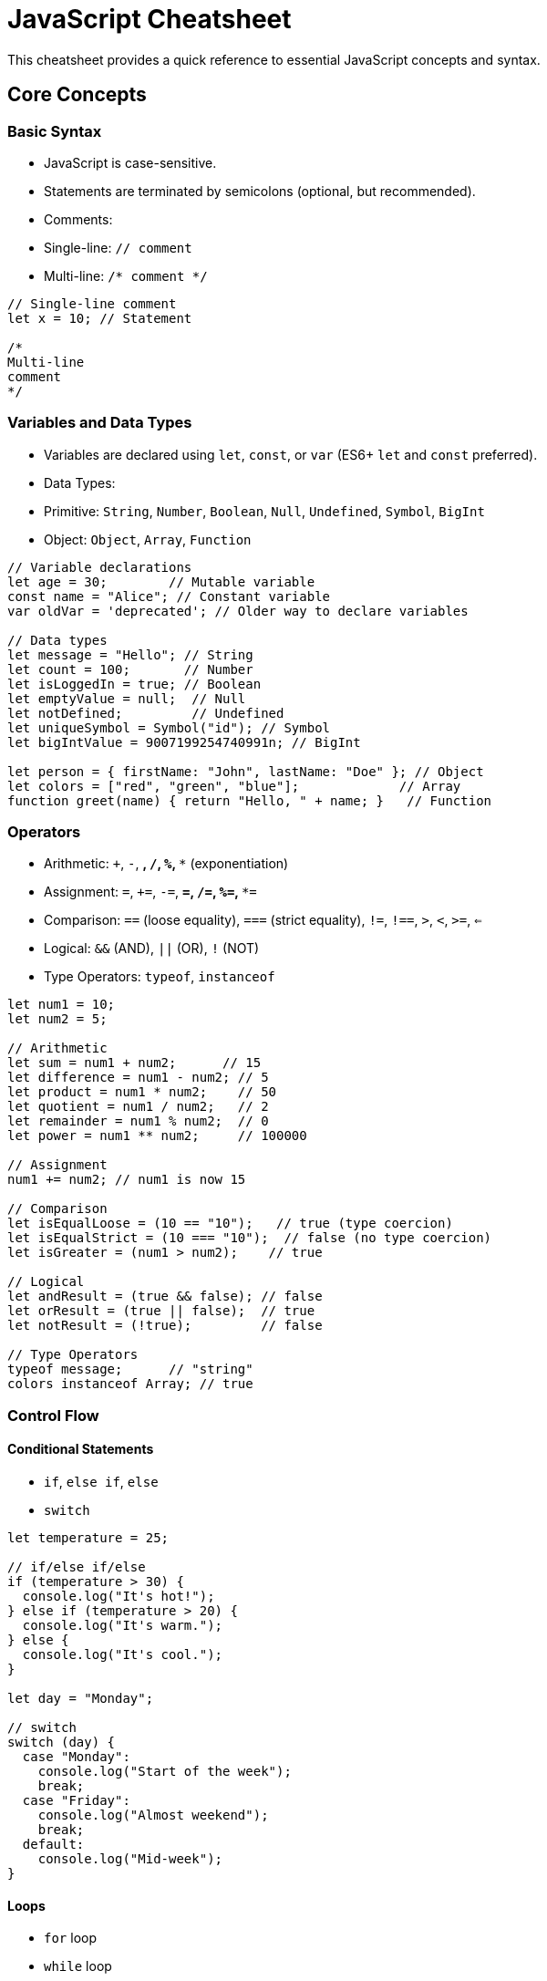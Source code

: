 = JavaScript Cheatsheet

This cheatsheet provides a quick reference to essential JavaScript concepts and syntax.

== Core Concepts

=== Basic Syntax

*   JavaScript is case-sensitive.
*   Statements are terminated by semicolons (optional, but recommended).
*   Comments:
    *   Single-line: `// comment`
    *   Multi-line: `/* comment */`

[source,javascript]
----
// Single-line comment
let x = 10; // Statement

/*
Multi-line
comment
*/
----

=== Variables and Data Types

*   Variables are declared using `let`, `const`, or `var` (ES6+ `let` and `const` preferred).
*   Data Types:
    *   Primitive: `String`, `Number`, `Boolean`, `Null`, `Undefined`, `Symbol`, `BigInt`
    *   Object: `Object`, `Array`, `Function`

[source,javascript]
----
// Variable declarations
let age = 30;        // Mutable variable
const name = "Alice"; // Constant variable
var oldVar = 'deprecated'; // Older way to declare variables

// Data types
let message = "Hello"; // String
let count = 100;       // Number
let isLoggedIn = true; // Boolean
let emptyValue = null;  // Null
let notDefined;         // Undefined
let uniqueSymbol = Symbol("id"); // Symbol
let bigIntValue = 9007199254740991n; // BigInt

let person = { firstName: "John", lastName: "Doe" }; // Object
let colors = ["red", "green", "blue"];             // Array
function greet(name) { return "Hello, " + name; }   // Function
----

=== Operators

*   Arithmetic: `+`, `-`, `*`, `/`, `%`, `**` (exponentiation)
*   Assignment: `=`, `+=`, `-=`, `*=`, `/=`, `%=`, `**=`
*   Comparison: `==` (loose equality), `===` (strict equality), `!=`, `!==`, `>`, `<`, `>=`, `<=`
*   Logical: `&&` (AND), `||` (OR), `!` (NOT)
*   Type Operators: `typeof`, `instanceof`

[source,javascript]
----
let num1 = 10;
let num2 = 5;

// Arithmetic
let sum = num1 + num2;      // 15
let difference = num1 - num2; // 5
let product = num1 * num2;    // 50
let quotient = num1 / num2;   // 2
let remainder = num1 % num2;  // 0
let power = num1 ** num2;     // 100000

// Assignment
num1 += num2; // num1 is now 15

// Comparison
let isEqualLoose = (10 == "10");   // true (type coercion)
let isEqualStrict = (10 === "10");  // false (no type coercion)
let isGreater = (num1 > num2);    // true

// Logical
let andResult = (true && false); // false
let orResult = (true || false);  // true
let notResult = (!true);         // false

// Type Operators
typeof message;      // "string"
colors instanceof Array; // true
----

=== Control Flow

==== Conditional Statements

*   `if`, `else if`, `else`
*   `switch`

[source,javascript]
----
let temperature = 25;

// if/else if/else
if (temperature > 30) {
  console.log("It's hot!");
} else if (temperature > 20) {
  console.log("It's warm.");
} else {
  console.log("It's cool.");
}

let day = "Monday";

// switch
switch (day) {
  case "Monday":
    console.log("Start of the week");
    break;
  case "Friday":
    console.log("Almost weekend");
    break;
  default:
    console.log("Mid-week");
}
----

==== Loops

*   `for` loop
*   `while` loop
*   `do...while` loop
*   `for...in` loop (iterate over object properties)
*   `for...of` loop (iterate over iterable objects like arrays, strings, Maps, Sets)

[source,javascript]
----
// for loop
for (let i = 0; i < 5; i++) {
  console.log(i); // 0, 1, 2, 3, 4
}

// while loop
let j = 0;
while (j < 5) {
  console.log(j);
  j++;
}

// do...while loop
let k = 0;
do {
  console.log(k);
  k++;
} while (k < 5);

// for...in loop (objects)
let person = { firstName: "John", lastName: "Doe" };
for (let key in person) {
  console.log(key + ": " + person[key]); // firstName: John, lastName: Doe
}

// for...of loop (arrays)
let colors = ["red", "green", "blue"];
for (let color of colors) {
  console.log(color); // red, green, blue
}
----

=== Functions

*   Blocks of code designed to perform a particular task.
*   Declared using `function` keyword or arrow function syntax (ES6+).

[source,javascript]
----
// Function declaration
function add(a, b) {
  return a + b;
}

// Function expression
const multiply = function(a, b) {
  return a * b;
};

// Arrow function (ES6+)
const subtract = (a, b) => a - b;

// Calling functions
add(5, 3);       // 8
multiply(4, 6);  // 24
subtract(10, 2); // 8
----

=== Objects

*   Collections of key-value pairs.
*   Keys are strings (or Symbols), values can be any JavaScript data type.

[source,javascript]
----
// Object literal
const car = {
  make: "Toyota",
  model: "Camry",
  year: 2022,
  start: function() {
    console.log("Engine started");
  }
};

// Accessing object properties
car.make;      // "Toyota"
car["model"];   // "Camry"
car.start();     // "Engine started"

// Object constructor (less common now, prefer object literals)
function Person(firstName, lastName) {
  this.firstName = firstName;
  this.lastName = lastName;
}
const person1 = new Person("Jane", "Smith");
person1.firstName; // "Jane"
----

=== Arrays

*   Ordered lists of values.
*   Can hold values of different data types.

[source,javascript]
----
// Array literal
const numbers = [1, 2, 3, 4, 5];
const fruits = ["apple", "banana", "orange"];

// Accessing array elements (0-indexed)
numbers[0];    // 1
fruits[1];     // "banana"

// Array methods
numbers.length;         // 5
fruits.push("grape");  // Add to end
fruits.pop();           // Remove from end
fruits.unshift("kiwi"); // Add to beginning
fruits.shift();         // Remove from beginning
fruits.indexOf("banana"); // Index of "banana"
fruits.slice(1, 3);     // Extract subarray
fruits.splice(1, 1, "mango"); // Remove and/or add elements
fruits.forEach(fruit => console.log(fruit)); // Iterate over array
fruits.map(fruit => fruit.toUpperCase());     // Transform array elements
fruits.filter(fruit => fruit.length > 5);     // Filter array elements
----

=== DOM Manipulation (Document Object Model)

*   JavaScript can interact with and modify the structure, style, and content of web pages.
*   `document` object is the entry point to the DOM.

[source,javascript]
----
// Get elements
document.getElementById("myElement"); // By ID
document.querySelector(".myClass");   // By CSS selector (first match)
document.querySelectorAll(".myClass"); // By CSS selector (all matches)

// Modify element content
const element = document.getElementById("myElement");
element.innerHTML = "New Content"; // Set HTML content
element.textContent = "Plain Text"; // Set text content

// Modify element styles
element.style.color = "blue";
element.style.fontSize = "20px";

// Create and append elements
const newParagraph = document.createElement("p");
newParagraph.textContent = "This is a new paragraph.";
document.body.appendChild(newParagraph);
----

=== Events

*   User interactions or browser events that JavaScript can respond to.
*   Event listeners attach functions to be executed when events occur.

[source,javascript]
----
const button = document.getElementById("myButton");

// Add event listener
button.addEventListener("click", function() {
  alert("Button clicked!");
});

// Common event types: click, mouseover, mouseout, keydown, keyup, submit, load, etc.
----

=== Asynchronous JavaScript

==== Callbacks (older approach)

*   Functions passed as arguments to other functions, to be executed later (e.g., after an asynchronous operation completes).

[source,javascript]
----
function fetchData(callback) {
  setTimeout(() => {
    const data = { message: "Data fetched!" };
    callback(data); // Execute callback with data
  }, 1000);
}

fetchData(function(result) {
  console.log(result.message); // "Data fetched!"
});
----

==== Promises (ES6+)

*   Objects representing the eventual result of an asynchronous operation.
*   States: `pending`, `fulfilled`, `rejected`.
*   Methods: `.then()` (handle success), `.catch()` (handle errors), `.finally()` (always execute).

[source,javascript]
----
function fetchDataPromise() {
  return new Promise((resolve, reject) => {
    setTimeout(() => {
      const data = { message: "Data fetched via Promise!" };
      resolve(data); // Resolve promise with data
      // reject(new Error("Failed to fetch data")); // Reject promise with error
    }, 1000);
  });
}

fetchDataPromise()
  .then(data => {
    console.log(data.message); // "Data fetched via Promise!"
  })
  .catch(error => {
    console.error("Error:", error);
  });
----

==== Async/Await (ES8+)

*   Syntactic sugar built on top of Promises, making asynchronous code look and behave more like synchronous code.
*   `async` keyword marks a function as asynchronous (implicitly returns a Promise).
*   `await` keyword pauses execution until a Promise resolves.

[source,javascript]
----
async function fetchDataAsync() {
  try {
    const promise = fetchDataPromise(); // Returns a Promise
    const data = await promise;       // Pause until promise resolves
    console.log(data.message);       // "Data fetched via Promise!"
    return data;
  } catch (error) {
    console.error("Error:", error);
  }
}

fetchDataAsync();
----

=== ES6+ Features (ECMAScript 2015 and later)

==== `let` and `const`

*   Block-scoped variable declarations, preferred over `var`.
*   `let`: mutable variables.
*   `const`: immutable variables (constant references).

==== Arrow Functions

*   Concise syntax for function expressions.
*   Lexical `this` binding.

[source,javascript]
----
// Arrow function
const square = (number) => number * number;
----

==== Classes

*   Syntactic sugar for object-oriented programming in JavaScript (prototypal inheritance under the hood).

[source,javascript]
----
class Animal {
  constructor(name) {
    this.name = name;
  }
  speak() {
    console.log(this.name + ' makes a sound.');
  }
}

class Dog extends Animal {
  speak() {
    console.log(this.name + ' barks.');
  }
}

const dog = new Dog('Buddy');
dog.speak(); // "Buddy barks."
----

==== Modules (ES Modules)

*   Standardized way to organize and reuse JavaScript code in separate files.
*   `import` and `export` keywords.

[source,javascript]
----
// moduleA.js (module)
export function greet(name) {
  return "Hello, " + name;
}

// moduleB.js (importing moduleA)
import { greet } from './moduleA.js'; // Assuming files are in same directory

console.log(greet("World")); // "Hello, World"
----

This cheatsheet provides a basic overview of JavaScript. For more in-depth information, refer to the official MDN JavaScript documentation: https://developer.mozilla.org/en-US/docs/Web/JavaScript

